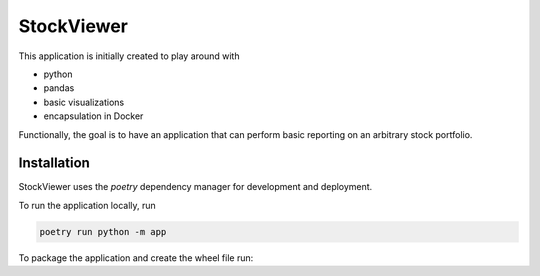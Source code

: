 StockViewer
===========
This application is initially created to play around with

- python
- pandas
- basic visualizations
- encapsulation in Docker


Functionally, the goal is to have an application that can perform basic
reporting on an arbitrary stock portfolio.

Installation
------------
StockViewer uses the `poetry` dependency manager for development and deployment.

To run the application locally, run

.. code-block:: bash

    poetry run python -m app

To package the application and create the wheel file run:

.. code-block:: bash
    poetry build

